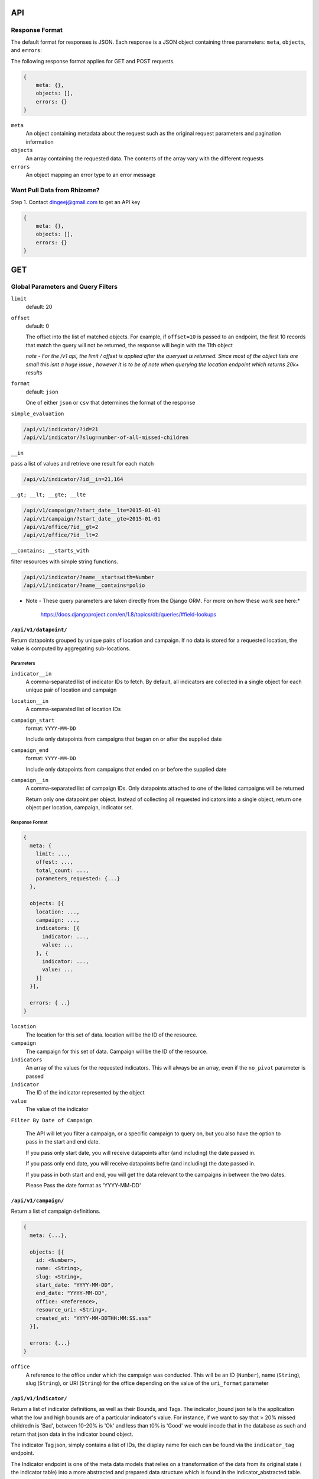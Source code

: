 API
===

Response Format
---------------

The default format for responses is JSON. Each response is a JSON object
containing three parameters: ``meta``, ``objects``, and ``errors``:

The following response format applies for GET and POST requests.

.. code-block:: json

   {
       meta: {},
       objects: [],
       errors: {}
   }

``meta``
  An object containing metadata about the request such as the original request
  parameters and pagination information

``objects``
  An array containing the requested data. The contents of the array vary with
  the different requests

``errors``
  An object mapping an error type to an error message


Want Pull Data from Rhizome?
----------------------------

Step 1. Contact dingeej@gmail.com to get an API key

.. code-block:: json

   {
       meta: {},
       objects: [],
       errors: {}
   }




GET
===

Global Parameters and Query Filters
-----------------------------------

``limit``
  default: 20

``offset``
  default: 0

  The offset into the list of matched objects. For example, if ``offset=10`` is
  passed to an endpoint, the first 10 records that match the query will not be
  returned, the response will begin with the 11th object

  *note - For the /v1 api, the limit / offset is applied after the queryset is
  returned.  Since most of the object lists are small this isnt a huge issue
  , however it is to be of note when querying the location endpoint which returns
  20k+ results*

``format``
  default: ``json``

  One of either ``json`` or ``csv`` that determines the format of the response

``simple_evaluation``

.. code-block:: json

  /api/v1/indicator/?id=21
  /api/v1/indicator/?slug=number-of-all-missed-children


``__in``

pass a list of values and retrieve one result for each match

.. code-block:: json

    /api/v1/indicator/?id__in=21,164


``__gt; __lt; __gte; __lte``

.. code-block:: json

    /api/v1/campaign/?start_date__lte=2015-01-01
    /api/v1/campaign/?start_date__gte=2015-01-01
    /api/v1/office/?id__gt=2
    /api/v1/office/?id__lt=2

``__contains; __starts_with``

filter resources with simple string functions.

.. code-block:: json

  /api/v1/indicator/?name__startswith=Number
  /api/v1/indicator/?name__contains=polio


* Note - These query parameters are taken directly from the Django ORM.  For
  more on how these work see here:*
    https://docs.djangoproject.com/en/1.8/topics/db/queries/#field-lookups

``/api/v1/datapoint/``
++++++++++++++++++++++

Return datapoints grouped by unique pairs of location and campaign. If no data is
stored for a requested location, the value is computed by aggregating sub-locations.

Parameters
~~~~~~~~~~

``indicator__in``
  A comma-separated list of indicator IDs to fetch. By default, all indicators
  are collected in a single object for each unique pair of location and campaign

``location__in``
  A comma-separated list of location IDs

``campaign_start``
  format: ``YYYY-MM-DD``

  Include only datapoints from campaigns that began on or after the supplied
  date

``campaign_end``
  format: ``YYYY-MM-DD``

  Include only datapoints from campaigns that ended on or before the supplied
  date

``campaign__in``
  A comma-separated list of campaign IDs. Only datapoints attached to one of the
  listed campaigns will be returned

  Return only one datapoint per object. Instead of collecting all requested
  indicators into a single object, return one object per location, campaign,
  indicator set.


Response Format
~~~~~~~~~~~~~~~

.. code-block:: json

  {
    meta: {
      limit: ...,
      offest: ...,
      total_count: ...,
      parameters_requested: {...}
    },

    objects: [{
      location: ...,
      campaign: ...,
      indicators: [{
        indicator: ...,
        value: ...
      }, {
        indicator: ...,
        value: ...
      }]
    }],

    errors: { ..}
  }

``location``
  The location for this set of data. location will be the ID of the resource.

``campaign``
  The campaign for this set of data. Campaign will be the ID of the resource.

``indicators``
  An array of the values for the requested indicators. This will always be an
  array, even if the ``no_pivot`` parameter is passed

``indicator``
  The ID of the indicator represented by the object

``value``
  The value of the indicator

``Filter By Date of Campaign``

  The API will let you filter a campaign, or a specific campaign to query on, but
  you also have the option to pass in the start and end date.

  If you pass only start date, you will receive datapoints after (and including)
  the date passed in.

  If you pass only end date, you will receive datapoints befre (and including) the
  date passed in.

  If you pass in both start and end, you will get the data relevant to the
  campaigns in between the two dates.

  Please Pass the date format as 'YYYY-MM-DD'

.. code-block:: python
   :linenos:

    http://localhost:8000/api/v1/datapoint/?campaign_start=2014-06-01&campaign_end=2014-09-01

``/api/v1/campaign/``
+++++++++++++++++++++

Return a list of campaign definitions.

.. code-block:: json

  {
    meta: {...},

    objects: [{
      id: <Number>,
      name: <String>,
      slug: <String>,
      start_date: "YYYY-MM-DD",
      end_date: "YYYY-MM-DD",
      office: <reference>,
      resource_uri: <String>,
      created_at: "YYYY-MM-DDTHH:MM:SS.sss"
    }],

    errors: {...}
  }

``office``
  A reference to the office under which the campaign was conducted. This will be
  an ID (``Number``), name (``String``), slug (``String``), or URI (``String``)
  for the office depending on the value of the ``uri_format`` parameter

``/api/v1/indicator/``
++++++++++++++++++++++

Return a list of indicator definitions, as well as their Bounds, and Tags.
The indicator_bound json tells the application what the low and high bounds are
of a particular indicator's value.  For instance, if we want to say that
> 20% missed childredn is 'Bad', between 10-20% is 'Ok' and less than t0% is
'Good' we would incode that in the database as such and return that json data
in the indicator bound object.

The indicator Tag json, simply contains a list of IDs, the display name for
each can be found via the ``indicator_tag`` endpoint.

The Indicator endpoint is one of the meta data models that relies on a
transformation of the data from its original state ( the indicator table) into
a more abstracted and prepared data structure which is found in the
indicator_abstracted table.

Custom Parameters
~~~~~~~~~~~~~~~~~

`read_write``
  - default = r
  - This controls whether or not the application needs to see data a user can
    READ or WRITE to.
  - This comes in handy for the data entry page, in that we only want to pull
    indicators a user can write to.  This way we save the use case of the user
    getting indicators in the drop down that they can read from but not write
    to, only to get an error message when they try to enter data for that
    indicator

.. code-block:: json

  {
    meta: {...},

    objects: [{
      source_name: <Text>,
      name: <Text>,
      short_name: <Text>,
      bound_json: <Json>,
      id: <Number>,
      tag_json: <Json>
      slug: <Text>,
      description: <Text>,
    }],

    errors: {...}
  }

``/api/v1/location/``
+++++++++++++++++++

Return a list of location definitions in accordance to the schema melow.

This endpoint will only return locations that the user has permissions for.  In
this case, and in all other instances of GET requests dealing with locations,
and location_ids, we use the ``fn_get_authorized_locations_by_user`` stored
procedure which gets recursively the list of location_ids that a user can
access.


Custom Parameters
~~~~~~~~~~~~~~~~~

``depth_level``
  - default = 0
  - the depth parameter controls how far down the location tree the API should
    traverse when returning location data.
  - a parameter of 0 returns ALL data, while a parameter of 1 retreives
    locations at most one level underneath the locations avaliable to that user.
      -> that is if a user has permission to see Nigeria only, and they pass
         a depth=1 parameter, they will see data Nigeria, as well as for the
         provinces but not for districts, sub-districts and settlemnts.

``read_write``
  - default = r
  - This controls whether or not the application needs to see data a user can
    READ or WRITE to.

.. code-block:: json

  {
    meta: {...},

    objects: [{
      id: <Number>,
      name: <String>,
      slug: <String>
      latitude: <Number>,
      longitude: <Number>,
      location_code: <String>,
      location_type: <String>,
      shape_file_path: <String>,
      office: <reference>,
      parent_location: <reference>,
      resource_uri: <String>,
      created_at: "YYYY-MM-DDTHH:MM:SS.sss",
    }],

    errors: {...}
  }

Properties with type ``<reference>`` can contain an ID (``Number``), name, slug,
or URI (all of type ``String``) depending on the value of the ``uri_format``
parameter.

``/api/v1/office/``
+++++++++++++++++++

Return a list of office definitions. Offices are administrative concepts that
represent different parts of the organization that oversee locations. For example,
there might be an office for Nigeria that represents the Nigerian Country
Office. The location Nigeria that represents the country, as well as all of its
sub-locations, would be associated with the Nigeria office.

.. code-block:: json

  {
    meta: {...},

    objects: [{
      id: <Number>,
      name: <String>,
      resource_uri: <String>,
      created_at: "YYYY-MM-DDTHH:MM:SS.sss",
    }],

    errors: {...}
  }

``/api/v1/campaign_type/``
+++++++++++++++++++

A key to the 'campaign' resource, while all campaigns in the system are
"National Immunication Days" UNICEF/WHO do implement different types of
campaigns ( for instance a mop-up in the area surrounding a new case ).


.. code-block:: json

  {
    meta: {...},

    objects: [{
      id: <Number>,
      name:<String>,
    }],

    errors: {...}
  }

``/api/v1/location_type/``
+++++++++++++++++++

List of location types ( each location must have a location type ).  For now we are
dealing with Country, Province, District, Sub-District and Settlement.

.. code-block:: json

  {
    meta: {...},

    objects: [{
      id: <Number>,
      name:<String>,
    }],

    errors: {...}
  }


``/api/v1/indicator_tag/``
++++++++++++++++++++++++++

The list of tags that each indicator can be attributed to.  Notice the
parent_tag_id field, this is used to build the indicator heirarchy dropdown
implemented in the group edit page.

.. code-block:: json

  {
    meta: {...},

    objects: [{
      id: <Number>,
      tag_name:<String>,
      parent_tag_id:<Number>
    }],

    errors: {...}
  }


``/api/v1/location_map/``
+++++++++++++++++++

TODO - Needs documentation


``/api/v1/source_doc/``
+++++++++++++++++++
TODO - Needs documentation


``/api/v1/document_review/``
+++++++++++++++++++++++++++++

TODO - Needs documentation


``/api/v1/custom_dashboard/``
+++++++++++++++++++++++++++++

A list of custom dashboards, along with the JSON that allows the application
to build the dashboard as well as owner information.

*Permissions*

the ``apply_cust_dashboard_permissions`` function is less of a permission filter
than it is an opportunity for the API to add the data needed for the front end.
Specifically that refers to the owned_by_current_user and owner_username fields.
This function adds this information in addition to the data that comes
directly from the model ( which in this case is CustomDashboard ).


.. code-block:: json

  {
    meta: {...},

    objects: [{
      id: <Number>,
      default_office_id: <Number>,
      description: <Text>,
      title: <Text>,
      dashboard_json: <json>
      owned_by_current_user: <Boolean>,
      owner_username: <Text>,
      owner_id: <Number>,
    }],

    errors: {...}
  }


``/api/v1/group_permission/``
+++++++++++++++++++++++++++++

The list of indicators each group has permissions to and vice versa.
For instance to see what groups have permission to view indicator_id 21, simply
pass:

'/api/v1/group_permission/?indicator=21'

.. code-block:: json

  {
    meta: {...},

    objects: [{
      id: <Number>,
      indicator_id <Number>,
      group_id <Number>,
    }],

    errors: {...}
  }


``/api/v1/group/``
++++++++++++++++++

The list of groups in the application.

.. code-block:: json

  {
    meta: {...},

    objects: [{
      id: <Number>,
      name: <Text>,
    }],

    errors: {...}
  }


``/api/v1/user/``
+++++++++++++++++

The list of users in the application.  All filters outlined above are avaliable
here to all of the fields included in the response.

.. code-block:: json

  {
    meta: {...},

    objects: [{
      id: <Number>,
      username: <Text>,
      first_name: <Text>,
      last_name: <Text>,
      is_active: <Boolean>,
      is_superuser: <Boolean>,
      is_staff: <Boolean>,
      last_login: <Datetime>,
      email: <Text>,
      date_joined:<Datetime>,
    }],

    errors: {...}
  }


``/api/v1/location_responsiblity/``
++++++++++++++++++++++++++++++

This endpoint tells which locations a user is responsible for. 

.. code-block:: json

  {
    meta: {...},

    objects: [{
      id: <Number>,
      read_write: <Text>,
      user_id: <Number>,
      location_id: <Number>
    }],

    errors: {...}
  }


``/api/v1/user_group/``
+++++++++++++++++++++++++

This endpoint tells which groups a user is in and vice versa.

For instance to see all the groups user_id 1 is in .. simply pass the following
url to the application:

'/api/v1/user_group/?user=1'


.. code-block:: json

  {
    meta: {...},

    objects: [{
      id: <Number>,
      group_id: <Number>,
      user_id: <Number>,
    }],

    errors: {...}
  }
